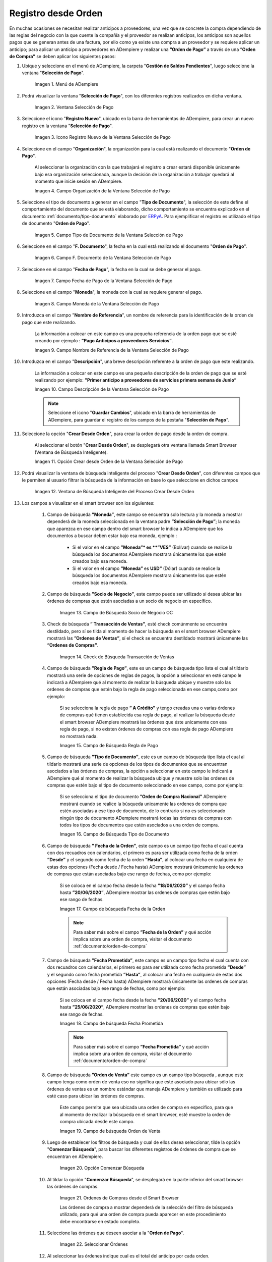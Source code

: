 .. _ERPyA: http://erpya.com

.. |Menú de ADempiere| image:: resources/payment-selection-menu.png
.. |Ventana Selección de Pago| image:: resources/payment-selection-window.png
.. |Icono Registro Nuevo de la Ventana Selección de Pago| image:: resources/new-registration-icon-in-the-payment-selection-window.png
.. |Campo Organización de la Ventana Selección de Pago| image:: resources/organization-field-of-the-payment-selection-window.png
.. |Campo Tipo de Documento de la Ventana Selección de Pago| image:: resources/document-type-field-of-the-payment-selection-window.png
.. |Campo F. Documento de la Ventana Selección de Pago| image:: resources/field-f-document-of-the-payment-selection-window.png
.. |Campo Fecha de Pago de la Ventana Selección de Pago| image:: resources/payment-date-field-of-the-payment-selection-window.png
.. |Campo Moneda de la Ventana Selección de Pago| image:: resources/currency-field-of-the-payment-selection-window.png
.. |Campo Nombre de Referencia de la Ventana Selección de Pago| image:: resources/reference-name-field-of-the-payment-selection-window.png
.. |Campo Descripción de la Ventana Selección de Pago| image:: resources/description-field-of-the-payment-selection-window.png
.. |Opción Crear Desde Orden de la Ventana Selección de Pago| image:: resources/option-to-create-from-order-of-the-payment-selection-window.png
.. |Ventana de Búsqueda Inteligente del Proceso Crear Desde Orden| image:: resources/smart-search-window-of-create-from-order-process.png
.. |Opción Comenzar Búsqueda| image:: resources/option-start-search.png
.. |Selección de la Orden de Compra y Opción Ok| image:: resources/purchase-order-selection-and-option-ok.ong
.. |Icono Refrescar de la Ventana Selección de Pago| image:: resources/refresh-icon-in-the-payment-selection-window.png
.. |Pestaña Línea de Selección de Pago| image:: resources/payment-selection-line-tab.png
.. |Pestaña Selección de Pago y Opción Completar| image:: resources/payment-selection-tab-and-complete-option.png
.. |Acción Completar y Opción OK| image:: resources/action-complete-and-option-ok.png
.. _documento/orden-de-pago-desde-orden:
.. |Campo de Búsqueda Socio de Negocio OC| image:: resources/
.. |Check de Búsqueda Transacción de Ventas| image:: resources/
.. |Campo de Búsqueda Regla de Pago| image:: resources/
.. |Campo de Búsqueda Tipo de Documento| image:: resources/
.. |Campo de búsqueda Fecha de la Orden| image:: resources/ 
.. |Campo de búsqueda Fecha Prometida| image:: resources/ 
.. |Campo de búsqueda Orden de Venta| image:: resources/
.. |Ordenes de Compras desde el Smart Browser| image:: resources/
.. |Seleccionar Órdenes| image:: resources/
.. |Total Anticipo| image:: resources/
.. |Campo Selección de Pago|  image:: resources/
.. |Campo N° Línea| image:: resources/


**Registro desde Orden**
========================

En muchas ocasiones se necesitan realizar anticipos a proveedores, una vez que se concrete la compra dependiendo de las reglas del negocio con la que cuente la compañía y el proveedor se realizan anticipos, los anticipos son aquellos pagos que se generan antes de una factura, por ello como ya existe una compra a un proveedor y se requiere aplicar un anticipo; para aplicar un anticipo a proveedores en ADempiere y realizar una  **”Orden de Pago”** a través de una **”Orden de Compra”** se deben aplicar los siguientes pasos:

#. Ubique y seleccione en el menú de ADempiere, la carpeta "**Gestión de Saldos Pendientes**", luego seleccione la ventana "**Selección de Pago**".

    |Menú de ADempiere|

    Imagen 1. Menú de ADempiere

#. Podrá visualizar la ventana "**Selección de Pago**", con los diferentes registros realizados en dicha ventana.

    |Ventana Selección de Pago|

    Imagen 2. Ventana Selección de Pago

#. Seleccione el icono "**Registro Nuevo**", ubicado en la barra de herramientas de ADempiere, para crear un nuevo registro en la ventana "**Selección de Pago**".

    |Icono Registro Nuevo de la Ventana Selección de Pago|

    Imagen 3. Icono Registro Nuevo de la Ventana Selección de Pago

#. Seleccione en el campo "**Organización**", la organización para la cual está realizando el documento "**Orden de Pago**".

    Al seleccionar la organización con la que trabajará el registro a crear estará disponible únicamente bajo esa organización  seleccionada, aunque la decisión de la organización a trabajar quedará al momento que inicie sesión en ADempiere. 

    |Campo Organización de la Ventana Selección de Pago|

    Imagen 4. Campo Organización de la Ventana Selección de Pago

#. Seleccione el tipo de documento a generar en el campo "**Tipo de Documento**", la selección de este define el comportamiento del documento que se está elaborando, dicho comportamiento se encuentra explicado en el documento :ref:`documento/tipo-documento` elaborado por `ERPyA`_. Para ejemplificar el registro es utilizado el tipo de documento "**Orden de Pago**". 

    |Campo Tipo de Documento de la Ventana Selección de Pago|

    Imagen 5. Campo Tipo de Documento de la Ventana Selección de Pago

#. Seleccione en el campo "**F. Documento**", la fecha en la cual está realizando el documento "**Orden de Pago**".

    |Campo F. Documento de la Ventana Selección de Pago|

    Imagen 6. Campo F. Documento de la Ventana Selección de Pago

#. Seleccione en el campo "**Fecha de Pago**", la fecha en la cual se debe generar el pago.

    |Campo Fecha de Pago de la Ventana Selección de Pago|

    Imagen 7. Campo Fecha de Pago de la Ventana Selección de Pago

#. Seleccione en el campo "**Moneda**", la moneda con la cual se requiere generar el pago.

    |Campo Moneda de la Ventana Selección de Pago|

    Imagen 8. Campo Moneda de la Ventana Selección de Pago

#. Introduzca en el campo "**Nombre de Referencia**", un nombre de referencia para la identificación de la orden de pago que este realizando.

    La información a colocar en este campo es una pequeña referencia de la orden pago que se esté creando por ejemplo : **”Pago Anticipos a  proveedores Servicios”**.

    |Campo Nombre de Referencia de la Ventana Selección de Pago|

    Imagen 9. Campo Nombre de Referencia de la Ventana Selección de Pago

#. Introduzca en el campo "**Descripción**", una breve descripción referente a la orden de pago que este realizando.

    La información a colocar en este campo es una pequeña descripción de la orden de pago que se esté realizando por ejemplo: **”Primer anticipo a proveedores de servicios primera semana de Junio”**

    |Campo Descripción de la Ventana Selección de Pago|

    Imagen 10. Campo Descripción de la Ventana Selección de Pago

    .. note::

        Seleccione el icono "**Guardar Cambios**", ubicado en la barra de herramientas de ADempiere, para guardar el registro de los campos de la pestaña "**Selección de Pago**".
    
#. Seleccione la opción "**Crear Desde Orden**", para crear la orden de pago desde la orden de compra.

    Al seleccionar el botón "**Crear Desde Orden**", se desplegará otra ventana llamada Smart Browser (Ventana de Búsqueda Inteligente).

    |Opción Crear Desde Orden de la Ventana Selección de Pago|

    Imagen 11. Opción Crear desde Orden de la Ventana Selección de Pago

#. Podrá visualizar la ventana de búsqueda inteligente del proceso "**Crear Desde Orden**", con diferentes campos que le permiten al usuario filtrar la búsqueda de la información en base lo que seleccione en dichos campos

    |Ventana de Búsqueda Inteligente del Proceso Crear Desde Orden|

    Imagen 12. Ventana de Búsqueda Inteligente del Proceso Crear Desde Orden
        
#. Los campos a visualizar en el smart browser son los siguientes:

    #. Campo de búsqueda **”Moneda”**, este campo se encuentra solo lectura y la moneda a mostrar dependerá de la moneda seleccionada en la ventana padre **”Selección de Pago”**; la moneda que aparezca en ese campo dentro del smart browser le indica a ADempiere que los documentos a buscar deben estar bajo esa moneda, ejemplo : 

        - Si el valor en el campo **”Moneda”* es **”VES”** (Bolívar) cuando se realice la búsqueda los documentos ADempiere mostrara  únicamente los que estén creados bajo esa moneda.

        - Si  el valor en el campo **”Moneda”** es **USD”** (Dólar) cuando se realice la búsqueda los documentos ADempiere mostrara  únicamente los que estén creados bajo esa moneda.

    #. Campo de búsqueda **”Socio de Negocio”**, este campo puede ser utilizado si desea ubicar las órdenes de compras que estén asociadas a un socio de negocio en específico.

        |Campo de Búsqueda Socio de Negocio OC|

        Imagen 13. Campo de Búsqueda Socio de Negocio OC

    #. Check de búsqueda **” Transacción de Ventas”**, esté check comúnmente se encuentra destildado, pero sí se tilda al momento de hacer la  búsqueda en el smart browser ADempiere mostrará las **”Ordenes de Ventas”**, sí el check se encuentra destildado mostrará únicamente las **”Ordenes de Compras”**.

        |Check de Búsqueda Transacción de Ventas|

        Imagen 14. Check de Búsqueda Transacción de Ventas

    #. Campo de búsqueda **”Regla de Pago”**, este es un campo de búsqueda tipo lista  el cual al tildarlo mostrará una serie de opciones de reglas de pagos, la opción a seleccionar en esté campo le indicará a ADempiere qué al momento de realizar la búsqueda ubique y muestre solo las ordenes de compras que estén bajo la regla de pago seleccionada en ese campo,como por ejemplo:

        Si se selecciona la regla de pago **” A Crédito”** y tengo creadas una o varias órdenes de compras qué tienen establecida esa regla de pago, al realizar la búsqueda desde el smart browser ADempiere mostrará las órdenes que éste unicamente con esa regla de pago, si no existen órdenes de compras con esa regla de pago ADempiere no mostrará nada.

        |Campo de Búsqueda Regla de Pago|

        Imagen 15. Campo de Búsqueda Regla de Pago

    #. Campo de búsqueda **”Tipo de Documento”**, este es un campo de búsqueda tipo lista  el cual al tildarlo mostrará una serie de opciones de los tipos de documentos que se encuentran asociados a las órdenes de compras, la opción a seleccionar en este campo le indicará a ADempiere qué al momento de realizar la búsqueda ubique y muestre solo las ordenes de compras que estén bajo el tipo de documento seleccionado en ese campo, como por ejemplo:

        Si se selecciona el tipo de documento **”Orden de Compra Nacional”** ADempiere mostrará cuando se realice la búsqueda unicamente las ordenes de compra que estén asociadas a ese tipo de documento, de lo contrario si no es seleccionado ningún tipo de documento ADempiere mostrará todas las órdenes de compras con todos los tipos de documentos que estén asociados a una orden de compra.

        |Campo de Búsqueda Tipo de Documento|

        Imagen 16. Campo de Búsqueda Tipo de Documento

    #. Campo de búsqueda **” Fecha de la Orden”**, este campo es un campo tipo fecha el cual cuenta con dos recuadros con calendarios, el primero es para ser utilizada como fecha de la orden **”Desde”** y el segundo como fecha de la orden **”Hasta”**, al colocar una fecha en cualquiera de estas dos opciones (Fecha desde / Fecha hasta) ADempiere mostrará únicamente las ordenes de compras que están asociadas bajo ese rango de fechas, como por ejemplo:  

        Si se coloca en el campo fecha desde la fecha **”18/06/2020”** y el campo fecha hasta **”20/06/2020”**, ADempiere mostrar las ordenes de compras que estén bajo ese rango de fechas.

        |Campo de búsqueda Fecha de la Orden|

        Imagen 17. Campo de búsqueda Fecha de la Orden

        .. note::

	        Para saber más sobre el campo **”Fecha de la Orden”** y qué acción implica sobre una orden de compra, visitar el documento  :ref:`documento/orden-de-compra`

    #. Campo de búsqueda **”Fecha Prometida”**, este campo es un campo tipo fecha el cual cuenta con dos recuadros con calendarios, el primero es para ser utilizada como fecha prometida **”Desde”** y el segundo como fecha prometida **”Hasta”**, al colocar una fecha en cualquiera de estas dos opciones (Fecha desde / Fecha hasta) ADempiere mostrará únicamente las ordenes de compras que están asociadas bajo ese rango de fechas, como por ejemplo:  

        Si se coloca en el campo fecha desde la fecha **”20/06/2020”** y el campo fecha hasta **”25/06/2020”**, ADempiere mostrar las ordenes de compras que estén bajo ese rango de fechas.

        |Campo de búsqueda Fecha Prometida|

        Imagen 18. Campo de búsqueda Fecha Prometida

        .. note::

	        Para saber más sobre el campo **”Fecha Prometida”** y qué acción implica sobre una orden de compra, visitar el documento  :ref:`documento/orden-de-compra`

    #. Campo de búsqueda **”Orden de Venta”** este campo es un campo tipo búsqueda , aunque este campo tenga como orden de venta eso no significa que esté asociado para ubicar sólo las órdenes de ventas es un nombre estándar que maneja ADempiere y también es utilizado para esté caso para ubicar las órdenes de compras.

        Este campo permite que sea ubicada una orden de compra en específico, para que al momento de realizar la búsqueda  en el smart browser, esté muestre la orden de compra ubicada desde este campo. 

        |Campo de búsqueda Orden de Venta|

        Imagen 19. Campo de búsqueda Orden de Venta

    #. Luego de establecer los filtros de búsqueda y cual de ellos desea seleccionar, tilde la opción "**Comenzar Búsqueda**", para buscar los diferentes registros de órdenes de compra que se encuentran en ADempiere.

        |Opción Comenzar Búsqueda|

        Imagen 20. Opción Comenzar Búsqueda

    #. Al tildar la opción "**Comenzar Búsqueda**", se desplegará en la parte inferior del smart browser las órdenes de compras.

        |Ordenes de Compras desde el Smart Browser|

        Imagen 21. Ordenes de Compras desde el Smart Browser

        .. note: 

        Las órdenes de compra a mostrar dependerá de la selección del filtro de búsqueda utilizado, para qué una orden de compra pueda aparecer en este procedimiento debe encontrarse en estado completo.

    #. Seleccione las órdenes  que deseen asociar a la "**Orden de Pago**". 
        
        |Seleccionar Órdenes|

        Imagen 22. Seleccionar Órdenes

    #. Al seleccionar las órdenes indique cual es el total del anticipo por cada orden.

        |Total Anticipo|

        Imagen 23. Total Anticipo
        
#. Seleccione la opción "**OK**" para cargar la información de la orden de compra a la pestaña "**Línea de Selección de Pago**".

    |Selección de la Orden de Compra y Opción Ok|

    Imagen 24. Selección de la Orden de Compra y Opción Ok

#. Seleccione el icono "**Refrescar**", ubicado en la barra de herramientas de ADempiere para refrescar la ventana "**Selección de Pago**" y pueda visualizar la información cargada desde la opción "**Crear Desde Orden**".

    |Icono Refrescar de la Ventana Selección de Pago|

    Imagen 25. Icono Refrescar de la Ventana Selección de Pago

#. Seleccione la pestaña "**Línea de Selección de Pago**", para verificar que la información cargada desde la opción "**Crear Desde Orden**" sea correcta.

    |Pestaña Línea de Selección de Pago|

    Imagen 26. Pestaña Línea de Selección de Pago
   
    .. note::

         En la pestaña "**Línea de Selección de Pago**" deberán aparecer las misma cantidad de facturas seleccionadas desde la opción "**Crear Desde Factura**".

#. Podrá observar que en cada registro de la pestaña "**Línea de Selección de Pago**" aparecerán las siguientes características:

    #. Campo **”Selección de Pago”** debe aparecer el número de la selección de pago con la que se está trabajando, este número es el número de documento de la orden de pago.

        |Campo Selección de Pago|

        Imagen 27. Campo Selección de Pago

    #. Campo **”No. Línea”** este campo define el número de línea de cada registro asociado a la pestaña **”Lńea Selección de Pago”**, cada número de línea va incrementando de 10 en 10, es decir que sí existen 3 registros asociados en la pesta cada registro estar en 10, 20 y 30.

        |Campo N° Línea|

        Imagen 28. Campo N° Línea

#. Regrese a la ventana principal "**Selección de Pago**" y seleccione la opción "**Completar**", ubicada en la parte inferior del documento.

    |Pestaña Selección de Pago y Opción Completar|

    Imagen 17. Pestaña Selección de Pago y Opción Completar

#. Seleccione la acción "**Completar**" y la opción "**OK**", para completar el documento "**Orden de Pago**".

    |Acción Completar y Opción OK|

    Imagen 18. Acción Completar y Opción OK

